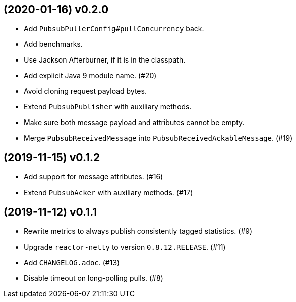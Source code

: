 == (2020-01-16) v0.2.0

- Add `PubsubPullerConfig#pullConcurrency` back.

- Add benchmarks.

- Use Jackson Afterburner, if it is in the classpath.

- Add explicit Java 9 module name. (#20)

- Avoid cloning request payload bytes.

- Extend `PubsubPublisher` with auxiliary methods.

- Make sure both message payload and attributes cannot be empty.

- Merge `PubsubReceivedMessage` into `PubsubReceivedAckableMessage`. (#19)

== (2019-11-15) v0.1.2

- Add support for message attributes. (#16)

- Extend `PubsubAcker` with auxiliary methods. (#17)

== (2019-11-12) v0.1.1

- Rewrite metrics to always publish consistently tagged statistics. (#9)

- Upgrade `reactor-netty` to version `0.8.12.RELEASE`. (#11)

- Add `CHANGELOG.adoc`. (#13)

- Disable timeout on long-polling pulls. (#8)
